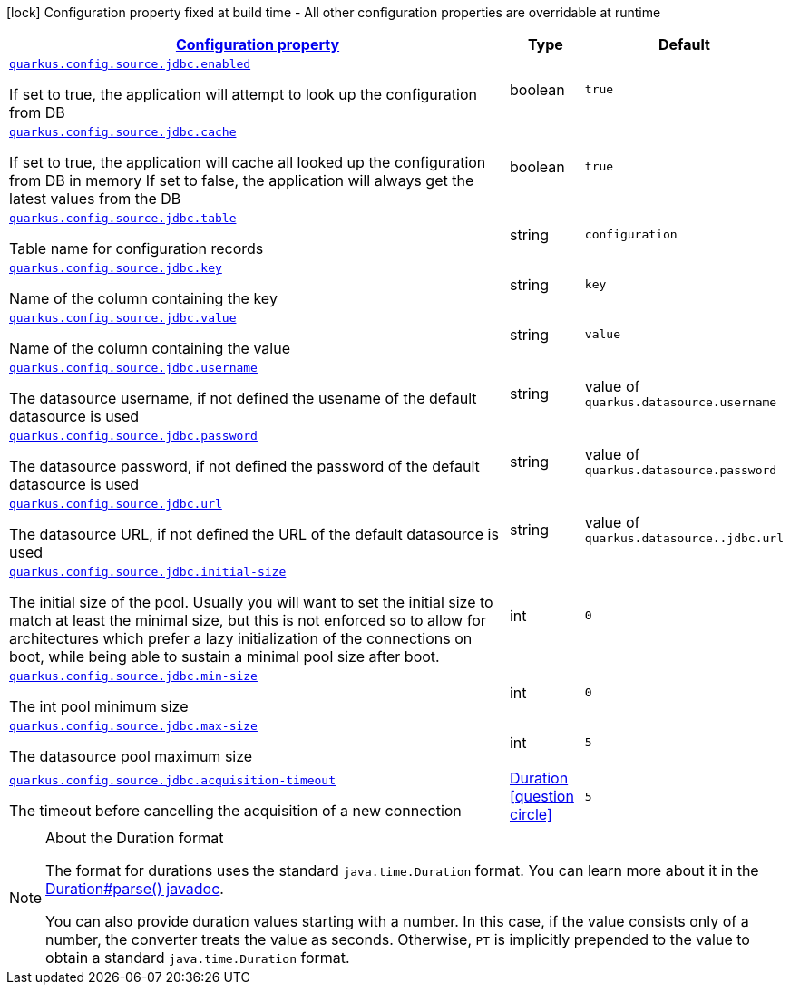 [.configuration-legend]
icon:lock[title=Fixed at build time] Configuration property fixed at build time - All other configuration properties are overridable at runtime
[.configuration-reference.searchable, cols="80,.^10,.^10"]
|===

h|[[quarkus-jdbc-config_configuration]]link:#quarkus-jdbc-config_configuration[Configuration property]

h|Type
h|Default

a| [[quarkus-jdbc-config_quarkus.config.source.jdbc.enabled]]`link:#quarkus-jdbc-config_quarkus.config.source.jdbc.enabled[quarkus.config.source.jdbc.enabled]`

[.description]
--
If set to true, the application will attempt to look up the configuration from DB
--|boolean 
|`true`

a| [[quarkus-jdbc-config_quarkus.config.source.jdbc.cache]]`link:#quarkus-jdbc-config_quarkus.config.source.jdbc.cache[quarkus.config.source.jdbc.cache]`

[.description]
--
If set to true, the application will cache all looked up the configuration from DB in memory
If set to false, the application will always get the latest values from the DB
--|boolean 
|`true`


a| [[quarkus-jdbc-config_quarkus.config.source.jdbc.table]]`link:#quarkus-jdbc-config_quarkus.config.source.jdbc.table[quarkus.config.source.jdbc.table]`

[.description]
--
Table name for configuration records
--|string 
|`configuration`


a| [[quarkus-jdbc-config_quarkus.config.source.jdbc.key]]`link:#quarkus-jdbc-config_quarkus.config.source.jdbc.key[quarkus.config.source.jdbc.key]`

[.description]
--
Name of the column containing the key
--|string 
|`key`


a| [[quarkus-jdbc-config_quarkus.config.source.jdbc.value]]`link:#quarkus-jdbc-config_quarkus.config.source.jdbc.value[quarkus.config.source.jdbc.value]`

[.description]
--
Name of the column containing the value
--|string 
|`value`


a| [[quarkus-jdbc-config_quarkus.config.source.jdbc.username]]`link:#quarkus-jdbc-config_quarkus.config.source.jdbc.username[quarkus.config.source.jdbc.username]`

[.description]
--
The datasource username, if not defined the usename of the default datasource is used
--|string 
| value of `quarkus.datasource.username`


a| [[quarkus-jdbc-config_quarkus.config.source.jdbc.password]]`link:#quarkus-jdbc-config_quarkus.config.source.jdbc.password[quarkus.config.source.jdbc.password]`

[.description]
--
The datasource password, if not defined the password of the default datasource is used
--|string 
| value of `quarkus.datasource.password`


a| [[quarkus-jdbc-config_quarkus.config.source.jdbc.url]]`link:#quarkus-jdbc-config_quarkus.config.source.jdbc.url[quarkus.config.source.jdbc.url]`

[.description]
--
The datasource URL, if not defined the URL of the default datasource is used
--|string 
| value of `quarkus.datasource..jdbc.url`


a| [[quarkus-jdbc-config_quarkus.config.source.jdbc.initial-size]]`link:#quarkus-jdbc-config_quarkus.config.source.jdbc.initial-size[quarkus.config.source.jdbc.initial-size]`

[.description]
--
The initial size of the pool. Usually you will want to set the initial size to match at least the minimal size, but this is not enforced so to allow for architectures which prefer a lazy initialization of the connections on boot, while being able to sustain a minimal pool size after boot.
--|int 
|`0`


a| [[quarkus-jdbc-config_quarkus.config.source.jdbc.min-size]]`link:#quarkus-jdbc-config_quarkus.config.source.jdbc.min-size[quarkus.config.source.jdbc.min-size]`

[.description]
--
The int pool minimum size
--|int 
|`0`


a| [[quarkus-jdbc-config_quarkus.config.source.jdbc.max-size]]`link:#quarkus-jdbc-config_quarkus.config.source.jdbc.max-size[quarkus.config.source.jdbc.max-size]`

[.description]
--
The datasource pool maximum size
--|int 
|`5`


a| [[quarkus-jdbc-config_quarkus.config.source.jdbc.acquisition-timeout]]`link:#quarkus-jdbc-config_quarkus.config.source.jdbc.acquisition-timeout[quarkus.config.source.jdbc.acquisition-timeout]`

[.description]
--
The timeout before cancelling the acquisition of a new connection
--|link:https://docs.oracle.com/javase/8/docs/api/java/time/Duration.html[Duration]
  link:#duration-note-anchor[icon:question-circle[], title=More information about the Duration format]
|`5`




|===
ifndef::no-duration-note[]
[NOTE]
[[duration-note-anchor]]
.About the Duration format
====
The format for durations uses the standard `java.time.Duration` format.
You can learn more about it in the link:https://docs.oracle.com/javase/8/docs/api/java/time/Duration.html#parse-java.lang.CharSequence-[Duration#parse() javadoc].

You can also provide duration values starting with a number.
In this case, if the value consists only of a number, the converter treats the value as seconds.
Otherwise, `PT` is implicitly prepended to the value to obtain a standard `java.time.Duration` format.
====
endif::no-duration-note[]
